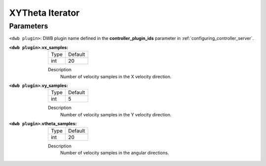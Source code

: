 .. _dwb_xytheta_iterator:

XYTheta Iterator
=================

Parameters
----------

``<dwb plugin>``: DWB plugin name defined in the **controller_plugin_ids** parameter in :ref:`configuring_controller_server`.

:``<dwb plugin>``.vx_samples:

  ==== =======
  Type Default
  ---- -------
  int  20
  ==== =======

  Description
    Number of velocity samples in the X velocity direction.

:``<dwb plugin>``.vy_samples:

  ==== =======
  Type Default
  ---- -------
  int  5
  ==== =======

  Description
    Number of velocity samples in the Y velocity direction.

:``<dwb plugin>``.vtheta_samples:

  ==== =======
  Type Default
  ---- -------
  int  20
  ==== =======

  Description
    Number of velocity samples in the angular directions.
